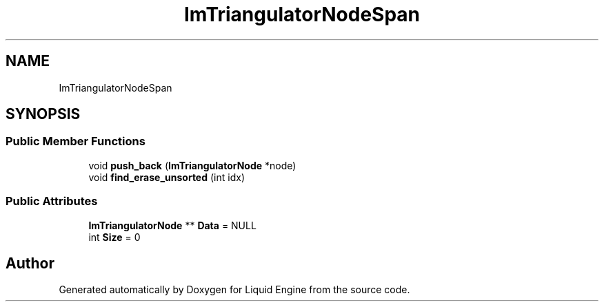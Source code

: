 .TH "ImTriangulatorNodeSpan" 3 "Wed Jul 9 2025" "Liquid Engine" \" -*- nroff -*-
.ad l
.nh
.SH NAME
ImTriangulatorNodeSpan
.SH SYNOPSIS
.br
.PP
.SS "Public Member Functions"

.in +1c
.ti -1c
.RI "void \fBpush_back\fP (\fBImTriangulatorNode\fP *node)"
.br
.ti -1c
.RI "void \fBfind_erase_unsorted\fP (int idx)"
.br
.in -1c
.SS "Public Attributes"

.in +1c
.ti -1c
.RI "\fBImTriangulatorNode\fP ** \fBData\fP = NULL"
.br
.ti -1c
.RI "int \fBSize\fP = 0"
.br
.in -1c

.SH "Author"
.PP 
Generated automatically by Doxygen for Liquid Engine from the source code\&.

